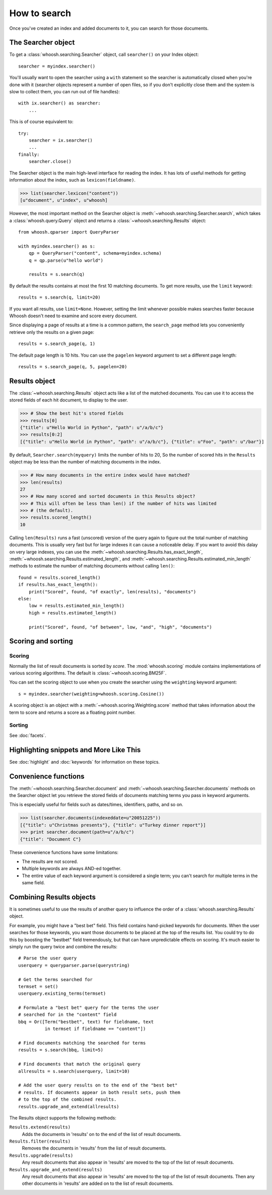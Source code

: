 =============
How to search
=============

Once you've created an index and added documents to it, you can search for those
documents.

The Searcher object
===================

To get a :class:`whoosh.searching.Searcher` object, call ``searcher()`` on your
Index object::

    searcher = myindex.searcher()

You'll usually want to open the searcher using a ``with`` statement so the
searcher is automatically closed when you're done with it (searcher objects
represent a number of open files, so if you don't explicitly close them and the
system is slow to collect them, you can run out of file handles)::

    with ix.searcher() as searcher:
        ...

This is of course equivalent to::

    try:
        searcher = ix.searcher()
        ...
    finally:
        searcher.close()

The Searcher object is the main high-level interface for reading the index. It
has lots of useful methods for getting information about the index, such as
``lexicon(fieldname)``.

>>> list(searcher.lexicon("content"))
[u"document", u"index", u"whoosh]

However, the most important method on the Searcher object is
:meth:`~whoosh.searching.Searcher.search`, which takes a
:class:`whoosh.query.Query` object and returns a
:class:`~whoosh.searching.Results` object::

    from whoosh.qparser import QueryParser

    with myindex.searcher() as s:
        qp = QueryParser("content", schema=myindex.schema)
        q = qp.parse(u"hello world")

        results = s.search(q)

By default the results contains at most the first 10 matching documents. To get
more results, use the ``limit`` keyword::

    results = s.search(q, limit=20)

If you want all results, use ``limit=None``. However, setting the limit
whenever possible makes searches faster because Whoosh doesn't need to examine
and score every document.

Since displaying a page of results at a time is a common pattern, the
``search_page`` method lets you conveniently retrieve only the results on a
given page::

    results = s.search_page(q, 1)

The default page length is 10 hits. You can use the ``pagelen`` keyword argument
to set a different page length::

    results = s.search_page(q, 5, pagelen=20)


Results object
==============

The :class:`~whoosh.searching.Results` object acts like a list of the matched
documents. You can use it to access the stored fields of each hit document, to
display to the user.

>>> # Show the best hit's stored fields
>>> results[0]
{"title": u"Hello World in Python", "path": u"/a/b/c"}
>>> results[0:2]
[{"title": u"Hello World in Python", "path": u"/a/b/c"}, {"title": u"Foo", "path": u"/bar"}]

By default, ``Searcher.search(myquery)`` limits the number of hits to 20, So
the number of scored hits in the ``Results`` object may be less than the number
of matching documents in the index.

>>> # How many documents in the entire index would have matched?
>>> len(results)
27
>>> # How many scored and sorted documents in this Results object?
>>> # This will often be less than len() if the number of hits was limited
>>> # (the default).
>>> results.scored_length()
10

Calling ``len(Results)`` runs a fast (unscored) version of the query again to
figure out the total number of matching documents. This is usually very fast
but for large indexes it can cause a noticeable delay. If you want to avoid
this dalay on very large indexes, you can use the
:meth:`~whoosh.searching.Results.has_exact_length`,
:meth:`~whoosh.searching.Results.estimated_length`,
and :meth:`~whoosh.searching.Results.estimated_min_length` methods to estimate
the number of matching documents without calling ``len()``::

    found = results.scored_length()
    if results.has_exact_length():
        print("Scored", found, "of exactly", len(results), "documents")
    else:
        low = results.estimated_min_length()
        high = results.estimated_length()

        print("Scored", found, "of between", low, "and", "high", "documents")


Scoring and sorting
===================

Scoring
-------

Normally the list of result documents is sorted by *score*. The
:mod:`whoosh.scoring` module contains implementations of various scoring
algorithms. The default is :class:`~whoosh.scoring.BM25F`.

You can set the scoring object to use when you create the searcher using the
``weighting`` keyword argument::

    s = myindex.searcher(weighting=whoosh.scoring.Cosine())

A scoring object is an object with a :meth:`~whoosh.scoring.Weighting.score`
method that takes information about the term to score and returns a score as a
floating point number.

Sorting
-------

See :doc:`facets`.


Highlighting snippets and More Like This
========================================

See :doc:`highlight` and :doc:`keywords` for information on these topics.


Convenience functions
=====================

The :meth:`~whoosh.searching.Searcher.document` and
:meth:`~whoosh.searching.Searcher.documents` methods on the Searcher object let
you retrieve the stored fields of documents matching terms you pass in keyword
arguments.

This is especially useful for fields such as dates/times, identifiers, paths,
and so on.

>>> list(searcher.documents(indexeddate=u"20051225"))
[{"title": u"Christmas presents"}, {"title": u"Turkey dinner report"}]
>>> print searcher.document(path=u"/a/b/c")
{"title": "Document C"}

These convenience functions have some limitations:

* The results are not scored.
* Multiple keywords are always AND-ed together.
* The entire value of each keyword argument is considered a single term; you
  can't search for multiple terms in the same field.


Combining Results objects
=========================

It is sometimes useful to use the results of another query to influence the
order of a :class:`whoosh.searching.Results` object.

For example, you might have a "best bet" field. This field contains hand-picked
keywords for documents. When the user searches for those keywords, you want
those documents to be placed at the top of the results list. You could try to do
this by boosting the "bestbet" field tremendously, but that can have
unpredictable effects on scoring. It's much easier to simply run the query twice
and combine the results::

    # Parse the user query
    userquery = queryparser.parse(querystring)

    # Get the terms searched for
    termset = set()
    userquery.existing_terms(termset)

    # Formulate a "best bet" query for the terms the user
    # searched for in the "content" field
    bbq = Or([Term("bestbet", text) for fieldname, text
              in termset if fieldname == "content"])

    # Find documents matching the searched for terms
    results = s.search(bbq, limit=5)

    # Find documents that match the original query
    allresults = s.search(userquery, limit=10)

    # Add the user query results on to the end of the "best bet"
    # results. If documents appear in both result sets, push them
    # to the top of the combined results.
    results.upgrade_and_extend(allresults)

The Results object supports the following methods:

``Results.extend(results)``
    Adds the documents in 'results' on to the end of the list of result
    documents.

``Results.filter(results)``
    Removes the documents in 'results' from the list of result documents.

``Results.upgrade(results)``
    Any result documents that also appear in 'results' are moved to the top of
    the list of result documents.

``Results.upgrade_and_extend(results)``
    Any result documents that also appear in 'results' are moved to the top of
    the list of result documents. Then any other documents in 'results' are
    added on to the list of result documents.






